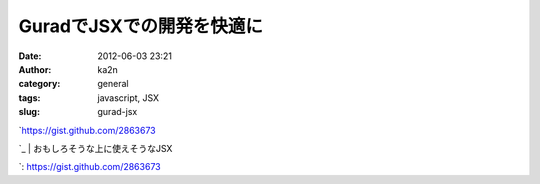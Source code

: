 GuradでJSXでの開発を快適に
##########################
:date: 2012-06-03 23:21
:author: ka2n
:category: general
:tags: javascript, JSX
:slug: gurad-jsx

| `https://gist.github.com/2863673
`_
|  おもしろそうな上に使えそうなJSX

.. _`https://gist.github.com/2863673
`: https://gist.github.com/2863673
